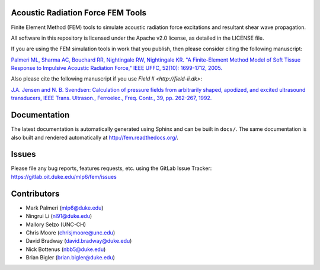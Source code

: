 Acoustic Radiation Force FEM Tools
==================================

Finite Element Method (FEM) tools to simulate acoustic radiation force
excitations and resultant shear wave propagation.

All software in this repository is licensed under the Apache v2.0
license, as detailed in the LICENSE file.

If you are using the FEM simulation tools in work that you publish, then
please consider citing the following manuscript:

`Palmeri ML, Sharma AC, Bouchard RR, Nightingale RW, Nightingale KR. "A
Finite-Element Method Model of Soft Tissue Response to Impulsive
Acoustic Radiation Force," IEEE UFFC, 52(10): 1699-1712,
2005. <http://www.ncbi.nlm.nih.gov/pmc/articles/PMC2818996/>`__

Also please cite the following manuscript if you use `Field II <http://field-ii.dk>`:

`J.A. Jensen and N. B. Svendsen: Calculation of pressure fields from
arbitrarily shaped, apodized, and excited ultrasound transducers, IEEE
Trans. Ultrason., Ferroelec., Freq. Contr., 39, pp. 262-267,
1992. <http://ieeexplore.ieee.org/xpls/abs_all.jsp?arnumber=139123>`__

Documentation
=============

The latest documentation is automatically generated using Sphinx and can be
built in ``docs/``.  The same documentation is also built and rendered
automatically at http://fem.readthedocs.org/.

Issues
======

Please file any bug reports, features requests, etc. using the GitLab Issue
Tracker: https://gitlab.oit.duke.edu/mlp6/fem/issues

Contributors
============

- Mark Palmeri (mlp6@duke.edu)
- Ningrui Li (nl91@duke.edu)
- Mallory Selzo (UNC-CH)
- Chris Moore (chrisjmoore@unc.edu)
- David Bradway (david.bradway@duke.edu)
- Nick Bottenus (nbb5@duke.edu)
- Brian Bigler (brian.bigler@duke.edu)

